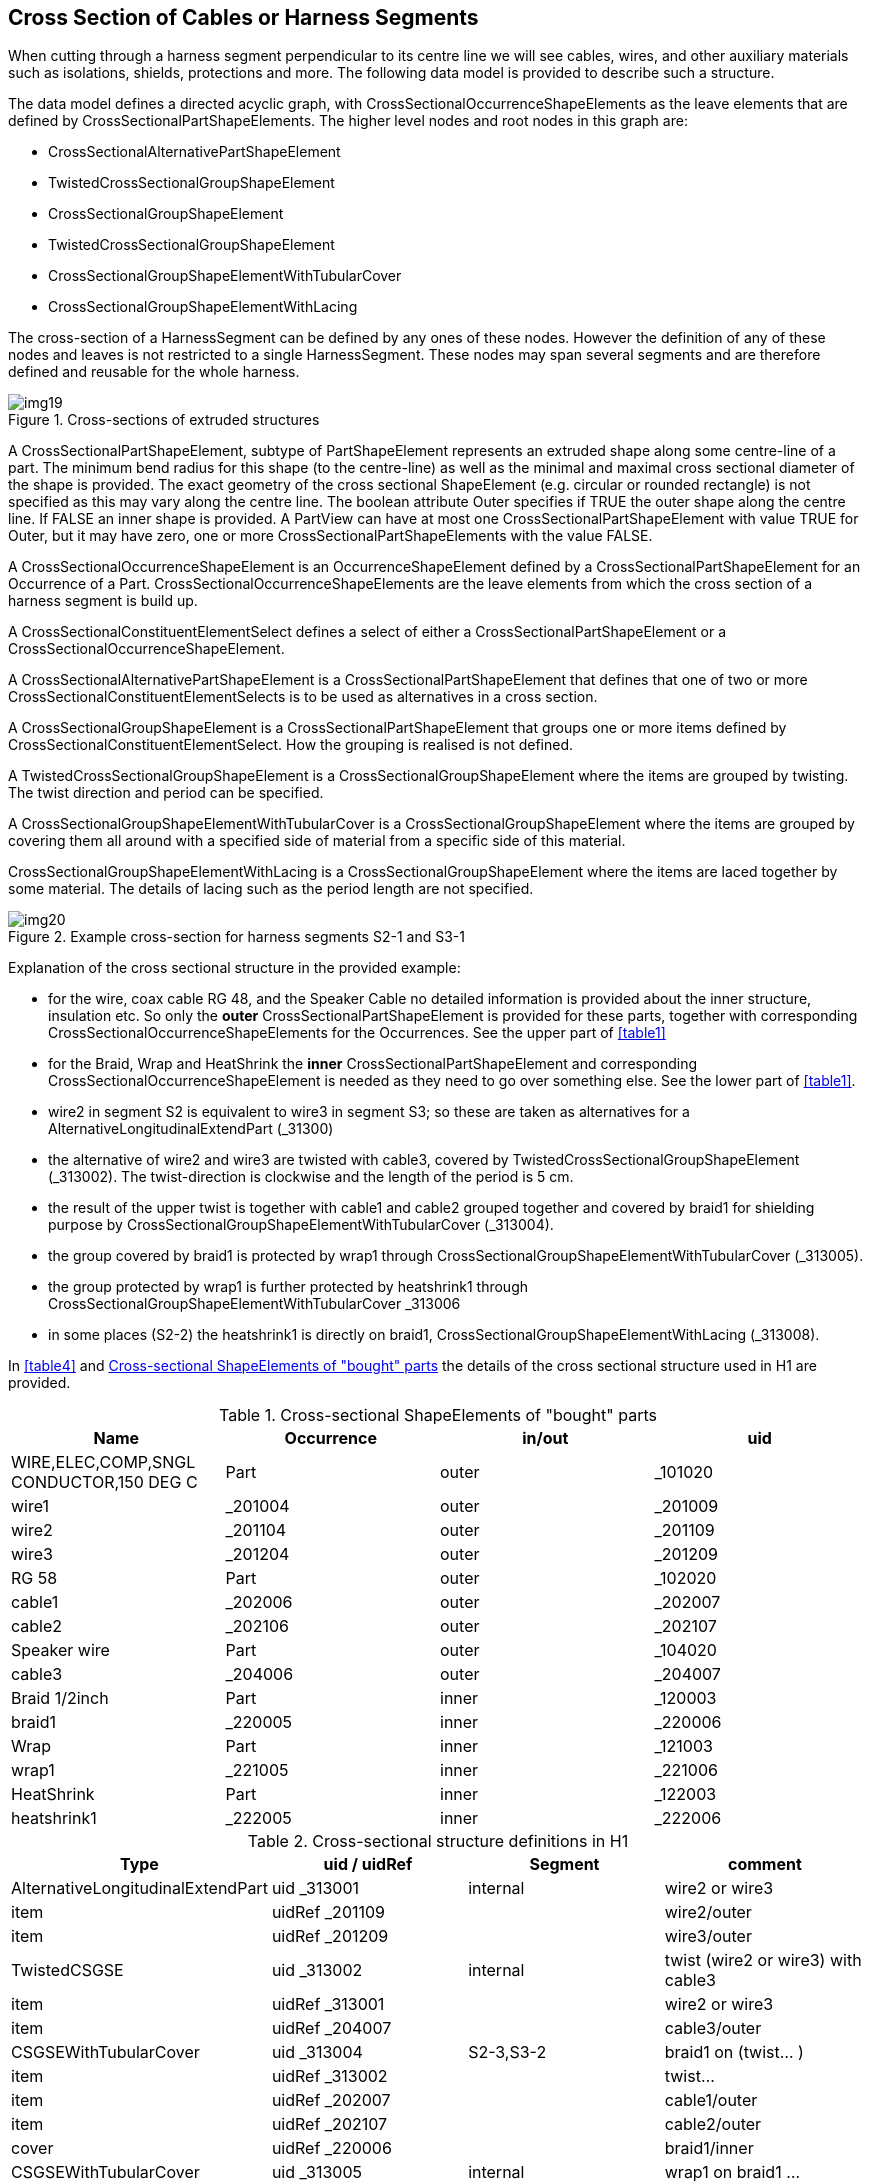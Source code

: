 [[cls-12]]
== Cross Section of Cables or Harness Segments

When cutting through a harness segment perpendicular to its centre line we will see
cables, wires, and other auxiliary materials such as isolations, shields,
protections and more. The following data model is provided to describe such a
structure.

The data model defines a directed acyclic graph, with
CrossSectionalOccurrenceShapeElements as the leave elements that are defined by
CrossSectionalPartShapeElements. The higher level nodes and root nodes in this graph
are:

* CrossSectionalAlternativePartShapeElement
* TwistedCrossSectionalGroupShapeElement
* CrossSectionalGroupShapeElement
* TwistedCrossSectionalGroupShapeElement
* CrossSectionalGroupShapeElementWithTubularCover
* CrossSectionalGroupShapeElementWithLacing

The cross-section of a HarnessSegment can be defined by any ones of these nodes.
However the definition of any of these nodes and leaves is not restricted to a
single HarnessSegment. These nodes may span several segments and are therefore
defined and reusable for the whole harness.

[[fig19]]
.Cross-sections of extruded structures
image::img19.png[]

A CrossSectionalPartShapeElement, subtype of PartShapeElement represents an extruded
shape along some centre-line of a part. The minimum bend radius for this shape (to
the centre-line) as well as the minimal and maximal cross sectional diameter of the
shape is provided. The exact geometry of the cross sectional ShapeElement (e.g.
circular or rounded rectangle) is not specified as this may vary along the centre
line. The boolean attribute Outer specifies if TRUE the outer shape along the centre
line. If FALSE an inner shape is provided. A PartView can have at most one
CrossSectionalPartShapeElement with value TRUE for Outer, but it may have zero, one
or more CrossSectionalPartShapeElements with the value FALSE.

A CrossSectionalOccurrenceShapeElement is an OccurrenceShapeElement defined by a
CrossSectionalPartShapeElement for an Occurrence of a Part.
CrossSectionalOccurrenceShapeElements are the leave elements from which the cross
section of a harness segment is build up.

A CrossSectionalConstituentElementSelect defines a select of either a
CrossSectionalPartShapeElement or a CrossSectionalOccurrenceShapeElement.

A CrossSectionalAlternativePartShapeElement is a CrossSectionalPartShapeElement that
defines that one of two or more CrossSectionalConstituentElementSelects is to be
used as alternatives in a cross section.

A CrossSectionalGroupShapeElement is a CrossSectionalPartShapeElement that groups
one or more items defined by CrossSectionalConstituentElementSelect. How the
grouping is realised is not defined.

A TwistedCrossSectionalGroupShapeElement is a CrossSectionalGroupShapeElement where
the items are grouped by twisting. The twist direction and period can be specified.

A CrossSectionalGroupShapeElementWithTubularCover is a
CrossSectionalGroupShapeElement where the items are grouped by covering them all
around with a specified side of material from a specific side of this material.

CrossSectionalGroupShapeElementWithLacing is a CrossSectionalGroupShapeElement where
the items are laced together by some material. The details of lacing such as the
period length are not specified.

[[fig20]]
.Example cross-section for harness segments S2-1 and S3-1
image::img20.png[]

Explanation of the cross sectional structure in the provided example:

* for the wire, coax cable RG 48, and the Speaker Cable no detailed information is
provided about the inner structure, insulation etc. So only the *outer*
CrossSectionalPartShapeElement is provided for these parts, together with
corresponding CrossSectionalOccurrenceShapeElements for the Occurrences. See the
upper part of <<table1>>
* for the Braid, Wrap and HeatShrink the *inner* CrossSectionalPartShapeElement and
corresponding CrossSectionalOccurrenceShapeElement is needed as they need to go over
something else. See the lower part of <<table1>>.
* wire2 in segment S2 is equivalent to wire3 in segment S3; so these are taken as
alternatives for a AlternativeLongitudinalExtendPart (_31300)
* the alternative of wire2 and wire3 are twisted with cable3, covered by
TwistedCrossSectionalGroupShapeElement (_313002). The twist-direction is clockwise
and the length of the period is 5 cm.
* the result of the upper twist is together with cable1 and cable2 grouped together
and covered by braid1 for shielding purpose by
CrossSectionalGroupShapeElementWithTubularCover (_313004).
* the group covered by braid1 is protected by wrap1 through
CrossSectionalGroupShapeElementWithTubularCover (_313005).
* the group protected by wrap1 is further protected by heatshrink1 through
CrossSectionalGroupShapeElementWithTubularCover _313006
* in some places (S2-2) the heatshrink1 is directly on braid1,
CrossSectionalGroupShapeElementWithLacing (_313008).

In <<table4>> and <<table5>> the details of the cross sectional structure used in H1
are provided.

[[table5]]
[options=header,cols=4]
.Cross-sectional ShapeElements of "bought" parts
|===
| Name | Occurrence | in/out | uid

| WIRE,ELEC,COMP,SNGL CONDUCTOR,150 DEG C | Part | outer | _101020
| wire1 | _201004 | outer | _201009
| wire2 | _201104 | outer | _201109
| wire3 | _201204 | outer | _201209
| RG 58 | Part | outer | _102020
| cable1 | _202006 | outer | _202007
| cable2 | _202106 | outer | _202107
| Speaker wire | Part | outer | _104020
| cable3 | _204006 | outer | _204007
| Braid 1/2inch | Part | inner | _120003
| braid1 | _220005 | inner | _220006
| Wrap | Part | inner | _121003
| wrap1 | _221005 | inner | _221006
| HeatShrink | Part | inner | _122003
| heatshrink1 | _222005 | inner | _222006
|===

[[table6]]
[options=header,cols=4]
.Cross-sectional structure definitions in H1
|===
| Type | uid / uidRef | Segment | comment

| AlternativeLongitudinalExtendPart | uid _313001 | internal | wire2 or wire3
| item | uidRef _201109 | | wire2/outer
| item | uidRef _201209 | | wire3/outer
| TwistedCSGSE | uid _313002 | internal | twist (wire2 or wire3) with cable3
| item | uidRef _313001 | | wire2 or wire3
| item | uidRef _204007 | | cable3/outer
| CSGSEWithTubularCover | uid _313004 | S2-3,S3-2 | braid1 on (twist... )
| item | uidRef _313002 | | twist...
| item | uidRef _202007 | | cable1/outer
| item | uidRef _202107 | | cable2/outer
| cover | uidRef _220006 | | braid1/inner
| CSGSEWithTubularCover | uid _313005 | internal | wrap1 on braid1 ...
| item | uidRef _313004 | | braid1 on (twist...
| cover | uidRef _221006 | | wrap1/inner
| CSGSEWithTubularCover | uid _313006 | S2-1,S3-1 | heatshrink1 on wrap1
| item | uidRef _313005 | | wrap1 on ...
| cover | uidRef _222006 | | heatshrink1/inner
| CSGSEWithTubularCover | uid _313007 | S2-2 | heatshrink1 on braid1 ...
| item | uidRef _313004 | | braid1 on (twist...
| cover | uidRef _222006 | | heatshrink1/inner
| CSGSEWithLacing | uid _313008 | S5 | Lacing of cable1, cable2 & wire3
| item | uidRef _201209 | | wire3/outer
| item | uidRef _202007 | | cable1/outer
| item | uidRef _202107 | | cable2/outer
|===
